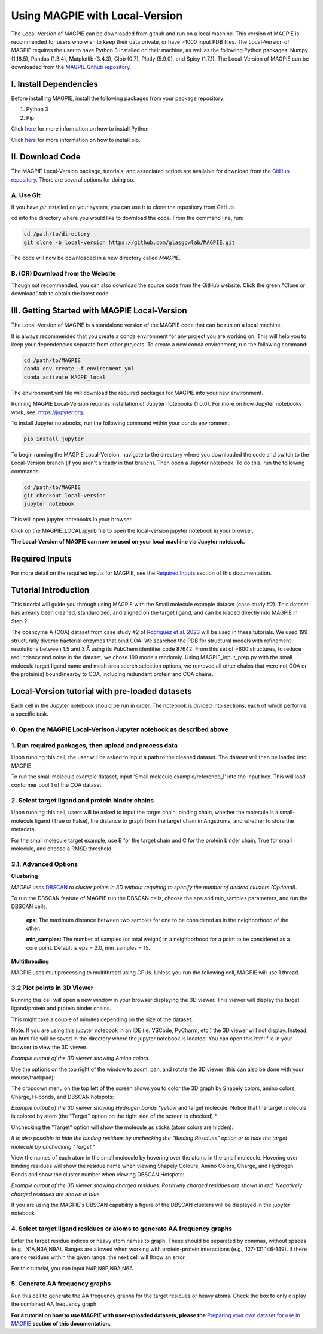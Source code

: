 ================================
Using MAGPIE with Local-Version
================================

The Local-Version of MAGPIE can be downloaded from github and run on a local machine. This version of MAGPIE is recommended for users who wish to keep their data private, or have >1000 input PDB files. The Local-Version of MAGPIE requires the user to have Python 3 installed on their machine, as well as the following Python packages: Numpy (1.18.5), Pandas (1.3.4), Matplotlib (3.4.3), Glob (0.7), Plotly (5.9.0), and Spicy (1.7.1). The Local-Version of MAGPIE can be downloaded from the `MAGPIE Github repository <https://github.com/glasgowlab/MAGPIE/tree/local-version>`_.

I. Install Dependencies
========================

Before installing MAGPIE, install the following packages from your package
repository:

1. Python 3
2. Pip

Click `here <https://www.python.org/downloads/>`_ for more information on how to install Python

Click `here <https://pip.pypa.io/en/stable/installation/>`_ for more information on how to install pip. 


II. Download Code
================

The MAGPIE Local-Version package, tutorials, and associated scripts are available for download
from the `GitHub repository <https://github.com/glasgowlab/MAGPIE>`_. There
are several options for doing so.

A. Use Git
----------

If you have `git` installed on your system, you can use it to clone the
repository from GitHub. 

cd into the directory where you would like to download the code.
From the command line, run:

.. code-block:: bash

   cd /path/to/directory
   git clone -b local-version https://github.com/glasgowlab/MAGPIE.git

The code will now be downloaded in a new directory called `MAGPIE`.

B. (OR) Download from the Website
---------------------------------

Though not recommended, you can also download the source code from the GitHub
website. Click the green "Clone or download" tab to obtain the
latest code.

.. image:: _static/Github_download.png

III. Getting Started with MAGPIE Local-Version
============================================

The Local-Version of MAGPIE is a standalone version of the MAGPIE code that can be run on a local machine.  

It is always recommended that you create a conda environment for any project you are working on. This will help you to keep your dependencies separate from other projects. To create a new conda environment, run the following command:

.. code-block:: bash

   cd /path/to/MAGPIE
   conda env create -f environment.yml
   conda activate MAGPE_local

The environment.yml file will download the required packages for MAGPIE into your new environment.

Running MAGPIE Local-Version requires installation of Jupyter notebooks (1.0.0). For more on how Jupyter notebooks work, see: `<https://jupyter.org>`_.

To install Jupyter notebooks, run the following command within your conda environment:

.. code-block:: bash

   pip install jupyter

To begin running the MAGPIE Local-Version, navigate to the directory where you downloaded the code and switch to the Local-Version branch (if you aren't already in that branch). Then open a Jupyter notebook. To do this, run the following commands:

.. code-block:: bash

   cd /path/to/MAGPIE
   git checkout local-version
   jupyter notebook

This will open jupyter notebooks in your browser 

.. image:: _static/MAGPIE_Jupyter_nb.png

Click on the MAGPIE_LOCAL.ipynb file to open the local-version jupyter notebook in your browser.

**The Local-Version of MAGPIE can now be used on your local machine via Jupyter notebook.**

Required Inputs
================
For more detail on the required inputs for MAGPIE, see the `Required Inputs <https://magpie-docs.readthedocs.io/en/latest/Inputs.html>`_ section of this documentation.

Tutorial Introduction
======================

This tutorial will guide you through using MAGPIE with the Small molecule example dataset (case study #2). This dataset has already been cleaned, standardized, and aligned on the target ligand, and can be loaded directly into MAGPIE in Step 2.

The coenzyme A (COA) dataset from case study #2 of `Rodriguez et al. 2023 <https://www.biorxiv.org/content/10.1101/2023.09.04.556273v2>`_ will be used in these tutorials. We used 199 structurally diverse bacterial enzymes that bind COA. We searched the PDB for structural models with refinement resolutions between 1.5 and 3 Å using its PubChem identifier code 87642. From this set of >600 structures, to reduce redundancy and noise in the dataset, we chose 199 models randomly. Using MAGPIE_input_prep.py with the small molecule target ligand name and mesh area search selection options, we removed all other chains that were not COA or the protein(s) bound/nearby to COA, including redundant protein and COA chains.

Local-Version tutorial with pre-loaded datasets
===============================================

Each cell in the Jupyter notebook should be run in order. The notebook is divided into sections, each of which performs a specific task.

0. Open the MAGPIE Local-Verison Jupyter notebook as described above
---------------------------------------------------------------------
1. Run required packages, then upload and process data
-------------------------------------------------------

Upon running this cell, the user will be asked to input a path to the cleaned dataset. The dataset will then be loaded into MAGPIE.

To run the small molecule example dataset, input 'Small molecule example/reference_1' into the input box. This will load conformer pool 1 of the COA dataset.

.. image:: _static/LV_1.png

2. Select target ligand and protein binder chains
--------------------------------------------------

Upon running this cell, users will be asked to input the target chain, binding chain, whether the molecule is a small-molecule ligand (True or False), the distance to graph from the target chain in Angstroms, and whether to store the metadata. 

For the small molecule target example, use B for the target chain and C for the protein binder chain, True for small molecule, and choose a RMSD threshold. 

.. image:: _static/LV_2.png

3.1. Advanced Options
----------------------

**Clustering**

*MAGPIE uses*  `DBSCAN <(https://www.dbs.ifi.lmu.de/Publikationen/Papers/KDD-96.final.frame.pdf)>`_  *to cluster points in 3D without requiring to specify the number of desired clusters (Optional).*

To run the DBSCAN feature of MAGPIE run the DBSCAN cells, choose the eps and min_samples parameters, and run the DBSCAN cells.

    **eps:** The maximum distance between two samples for one to be considered as in the neighborhood of the other.

    **min_samples:** The number of samples (or total weight) in a neighborhood for a point to be considered as a core point. Default is eps = 2.0, min_samples = 15.
   
.. image:: _static/LV_3-1.png

**Multithreading**

MAGPIE uses multiprocessing to multithread using CPUs. Unless you run the following cell, MAGPIE will use 1 thread.

.. image:: _static/LV_3-2.png

3.2 Plot points in 3D Viewer
-----------------------------

Running this cell will open a new window in your browser displaying the 3D viewer. This viewer will display the target ligand/protein and protein binder chains.

This might take a couple of minutes depending on the size of the dataset.

Note: If you are using this jupyter notebook in an IDE (ie. VSCode, PyCharm, etc.) the 3D viewer will not display. Instead, an html file will be saved in the directory where the jupyter notebook is located. You can open this html file in your browser to view the 3D viewer.

.. image:: _static/COA_AA.png
*Example output of the 3D viewer showing Amino colors.*

Use the options on the top right of the window to zoom, pan, and rotate the 3D viewer (this can also be done with your mouse/trackpad):

.. image:: _static/GC_4_menu.png

The dropdown menu on the top left of the screen allows you to color the 3D graph by Shapely colors, amino colors, Charge, H-bonds, and DBSCAN hotspots:

.. image:: _static/LV_Hbonds.png
*Example output of the 3D viewer showing Hydrogen bonds *yellow* and target molecule. Notice that the target molecule is colored by atom (the "Target" option on the right side of the screen is checked).*

Unchecking the "Target" option will show the molecule as sticks (atom colors are hidden):

.. image:: _static/LV_Hbonds2.png

*It is also possible to hide the binding residues by unchecking the "Binding Residues" option or to hide the target molecule by unchecking "Target."*

View the names of each atom in the small molecule by hovering over the atoms in the small molecule. Hovering over binding residues will show the residue name when viewing Shapely Colours, Amino Colors, Charge, and Hydrogen Bonds and show the cluster number when viewing DBSCAN Hotspots:

.. image:: _static/LV_Charge.png
*Example output of the 3D viewer showing charged residues. Positively charged residues are shown in red; Negatively charged residues are shown in blue.*

If you are using the MAGPIE's DBSCAN capability a figure of the DBSCAN clusters will be displayed in the jupyter notebook

.. image:: _static/COA_clusters.png

4. Select target ligand residues or atoms to generate AA frequency graphs
--------------------------------------------------------------------------

Enter the target residue indices or heavy atom names to graph. These should be separated by commas, without spaces (e.g., N1A,N3A,N9A). Ranges are allowed when working with protein-protein interactions (e.g., 127-131,146-149). If there are no residues within the given range, the next cell will throw an error.

For this tutorial, you can input N4P,N8P,N9A,N6A

.. image:: _static/LV_4.png

5. Generate AA frequency graphs
--------------------------------

Run this cell to generate the AA frequency graphs for the target residues or heavy atoms. Check the box to only display the combined AA frequency graph.

.. image:: _static/LV_5.png

.. image:: _static/COA_Freq.png

**For a tutorial on how to use MAGPIE with user-uploaded datasets, please the** `Preparing your own dataset for use in MAGPIE <https://magpie-docs.readthedocs.io/en/latest/Preparing_samples.html>`_ **section of this documentation.**